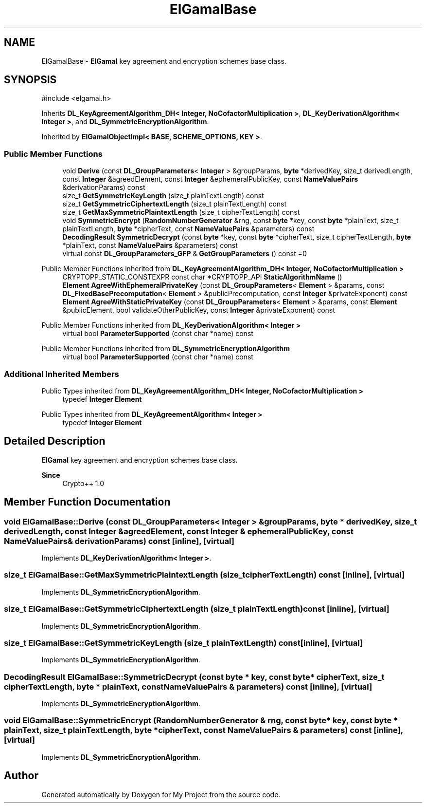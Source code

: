 .TH "ElGamalBase" 3 "My Project" \" -*- nroff -*-
.ad l
.nh
.SH NAME
ElGamalBase \- \fBElGamal\fP key agreement and encryption schemes base class\&.  

.SH SYNOPSIS
.br
.PP
.PP
\fR#include <elgamal\&.h>\fP
.PP
Inherits \fBDL_KeyAgreementAlgorithm_DH< Integer, NoCofactorMultiplication >\fP, \fBDL_KeyDerivationAlgorithm< Integer >\fP, and \fBDL_SymmetricEncryptionAlgorithm\fP\&.
.PP
Inherited by \fBElGamalObjectImpl< BASE, SCHEME_OPTIONS, KEY >\fP\&.
.SS "Public Member Functions"

.in +1c
.ti -1c
.RI "void \fBDerive\fP (const \fBDL_GroupParameters\fP< \fBInteger\fP > &groupParams, \fBbyte\fP *derivedKey, size_t derivedLength, const \fBInteger\fP &agreedElement, const \fBInteger\fP &ephemeralPublicKey, const \fBNameValuePairs\fP &derivationParams) const"
.br
.ti -1c
.RI "size_t \fBGetSymmetricKeyLength\fP (size_t plainTextLength) const"
.br
.ti -1c
.RI "size_t \fBGetSymmetricCiphertextLength\fP (size_t plainTextLength) const"
.br
.ti -1c
.RI "size_t \fBGetMaxSymmetricPlaintextLength\fP (size_t cipherTextLength) const"
.br
.ti -1c
.RI "void \fBSymmetricEncrypt\fP (\fBRandomNumberGenerator\fP &rng, const \fBbyte\fP *key, const \fBbyte\fP *plainText, size_t plainTextLength, \fBbyte\fP *cipherText, const \fBNameValuePairs\fP &parameters) const"
.br
.ti -1c
.RI "\fBDecodingResult\fP \fBSymmetricDecrypt\fP (const \fBbyte\fP *key, const \fBbyte\fP *cipherText, size_t cipherTextLength, \fBbyte\fP *plainText, const \fBNameValuePairs\fP &parameters) const"
.br
.ti -1c
.RI "virtual const \fBDL_GroupParameters_GFP\fP & \fBGetGroupParameters\fP () const =0"
.br
.in -1c

Public Member Functions inherited from \fBDL_KeyAgreementAlgorithm_DH< Integer, NoCofactorMultiplication >\fP
.in +1c
.ti -1c
.RI "CRYPTOPP_STATIC_CONSTEXPR const char *CRYPTOPP_API \fBStaticAlgorithmName\fP ()"
.br
.ti -1c
.RI "\fBElement\fP \fBAgreeWithEphemeralPrivateKey\fP (const \fBDL_GroupParameters\fP< \fBElement\fP > &params, const \fBDL_FixedBasePrecomputation\fP< \fBElement\fP > &publicPrecomputation, const \fBInteger\fP &privateExponent) const"
.br
.ti -1c
.RI "\fBElement\fP \fBAgreeWithStaticPrivateKey\fP (const \fBDL_GroupParameters\fP< \fBElement\fP > &params, const \fBElement\fP &publicElement, bool validateOtherPublicKey, const \fBInteger\fP &privateExponent) const"
.br
.in -1c

Public Member Functions inherited from \fBDL_KeyDerivationAlgorithm< Integer >\fP
.in +1c
.ti -1c
.RI "virtual bool \fBParameterSupported\fP (const char *name) const"
.br
.in -1c

Public Member Functions inherited from \fBDL_SymmetricEncryptionAlgorithm\fP
.in +1c
.ti -1c
.RI "virtual bool \fBParameterSupported\fP (const char *name) const"
.br
.in -1c
.SS "Additional Inherited Members"


Public Types inherited from \fBDL_KeyAgreementAlgorithm_DH< Integer, NoCofactorMultiplication >\fP
.in +1c
.ti -1c
.RI "typedef \fBInteger\fP \fBElement\fP"
.br
.in -1c

Public Types inherited from \fBDL_KeyAgreementAlgorithm< Integer >\fP
.in +1c
.ti -1c
.RI "typedef \fBInteger\fP \fBElement\fP"
.br
.in -1c
.SH "Detailed Description"
.PP 
\fBElGamal\fP key agreement and encryption schemes base class\&. 


.PP
\fBSince\fP
.RS 4
Crypto++ 1\&.0 
.RE
.PP

.SH "Member Function Documentation"
.PP 
.SS "void ElGamalBase::Derive (const \fBDL_GroupParameters\fP< \fBInteger\fP > & groupParams, \fBbyte\fP * derivedKey, size_t derivedLength, const \fBInteger\fP & agreedElement, const \fBInteger\fP & ephemeralPublicKey, const \fBNameValuePairs\fP & derivationParams) const\fR [inline]\fP, \fR [virtual]\fP"

.PP
Implements \fBDL_KeyDerivationAlgorithm< Integer >\fP\&.
.SS "size_t ElGamalBase::GetMaxSymmetricPlaintextLength (size_t cipherTextLength) const\fR [inline]\fP, \fR [virtual]\fP"

.PP
Implements \fBDL_SymmetricEncryptionAlgorithm\fP\&.
.SS "size_t ElGamalBase::GetSymmetricCiphertextLength (size_t plainTextLength) const\fR [inline]\fP, \fR [virtual]\fP"

.PP
Implements \fBDL_SymmetricEncryptionAlgorithm\fP\&.
.SS "size_t ElGamalBase::GetSymmetricKeyLength (size_t plainTextLength) const\fR [inline]\fP, \fR [virtual]\fP"

.PP
Implements \fBDL_SymmetricEncryptionAlgorithm\fP\&.
.SS "\fBDecodingResult\fP ElGamalBase::SymmetricDecrypt (const \fBbyte\fP * key, const \fBbyte\fP * cipherText, size_t cipherTextLength, \fBbyte\fP * plainText, const \fBNameValuePairs\fP & parameters) const\fR [inline]\fP, \fR [virtual]\fP"

.PP
Implements \fBDL_SymmetricEncryptionAlgorithm\fP\&.
.SS "void ElGamalBase::SymmetricEncrypt (\fBRandomNumberGenerator\fP & rng, const \fBbyte\fP * key, const \fBbyte\fP * plainText, size_t plainTextLength, \fBbyte\fP * cipherText, const \fBNameValuePairs\fP & parameters) const\fR [inline]\fP, \fR [virtual]\fP"

.PP
Implements \fBDL_SymmetricEncryptionAlgorithm\fP\&.

.SH "Author"
.PP 
Generated automatically by Doxygen for My Project from the source code\&.

